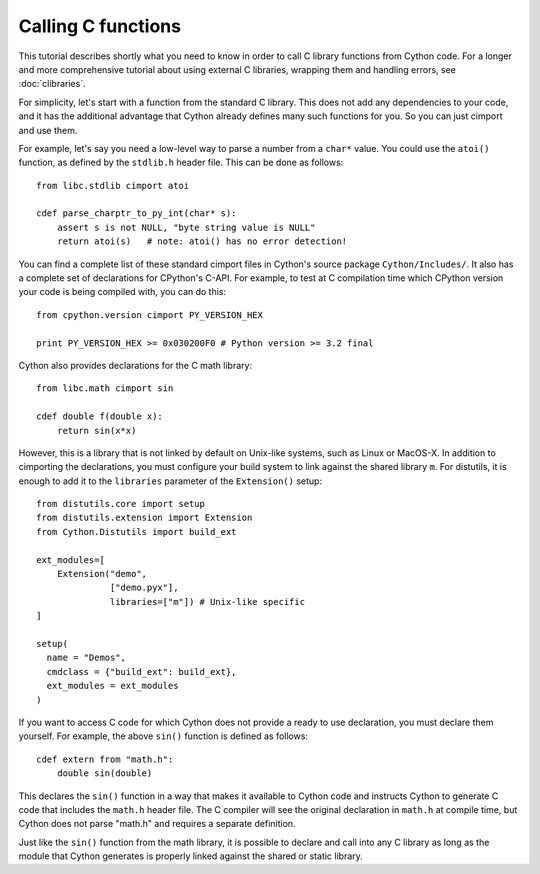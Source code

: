 Calling C functions
====================

This tutorial describes shortly what you need to know in order to call
C library functions from Cython code.  For a longer and more
comprehensive tutorial about using external C libraries, wrapping them
and handling errors, see :doc:`clibraries`.

For simplicity, let's start with a function from the standard C
library.  This does not add any dependencies to your code, and it has
the additional advantage that Cython already defines many such
functions for you. So you can just cimport and use them.

For example, let's say you need a low-level way to parse a number from
a ``char*`` value.  You could use the ``atoi()`` function, as defined
by the ``stdlib.h`` header file.  This can be done as follows::

  from libc.stdlib cimport atoi

  cdef parse_charptr_to_py_int(char* s):
      assert s is not NULL, "byte string value is NULL"
      return atoi(s)   # note: atoi() has no error detection!

You can find a complete list of these standard cimport files in
Cython's source package ``Cython/Includes/``.  It also has a complete
set of declarations for CPython's C-API.  For example, to test at C
compilation time which CPython version your code is being compiled
with, you can do this::

  from cpython.version cimport PY_VERSION_HEX

  print PY_VERSION_HEX >= 0x030200F0 # Python version >= 3.2 final

Cython also provides declarations for the C math library::

  from libc.math cimport sin

  cdef double f(double x):
      return sin(x*x)

However, this is a library that is not linked by default on Unix-like
systems, such as Linux or MacOS-X. In addition to cimporting the
declarations, you must configure your build system to link against the
shared library ``m``.  For distutils, it is enough to add it to the
``libraries`` parameter of the ``Extension()`` setup::

  from distutils.core import setup
  from distutils.extension import Extension
  from Cython.Distutils import build_ext

  ext_modules=[ 
      Extension("demo",
                ["demo.pyx"], 
                libraries=["m"]) # Unix-like specific
  ]

  setup(
    name = "Demos",
    cmdclass = {"build_ext": build_ext},
    ext_modules = ext_modules
  )

If you want to access C code for which Cython does not provide a ready
to use declaration, you must declare them yourself.  For example, the
above ``sin()`` function is defined as follows::

  cdef extern from "math.h":
      double sin(double)

This declares the ``sin()`` function in a way that makes it available
to Cython code and instructs Cython to generate C code that includes
the ``math.h`` header file.  The C compiler will see the original
declaration in ``math.h`` at compile time, but Cython does not parse
"math.h" and requires a separate definition.

Just like the ``sin()`` function from the math library, it is possible
to declare and call into any C library as long as the module that
Cython generates is properly linked against the shared or static
library.
